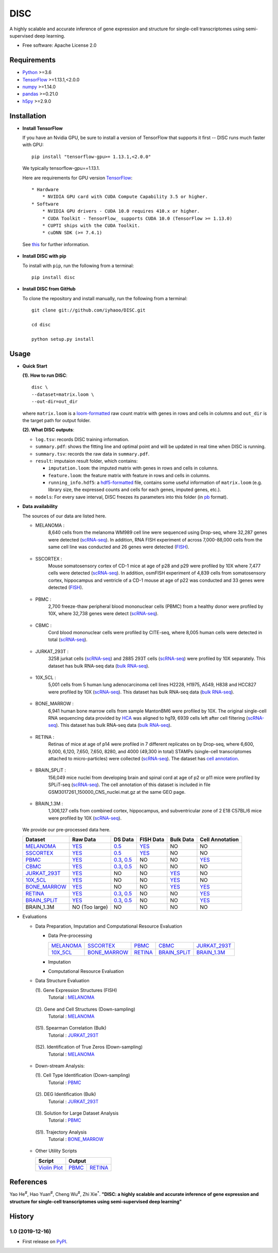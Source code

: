 DISC
====

|PyPI|

.. |PyPI| image:: https://img.shields.io/pypi/v/DISC.svg
    :target: https://pypi.org/project/disc

A highly scalable and accurate inference of gene expression and structure for single-cell transcriptomes using semi-supervised deep learning.

* Free software: Apache License 2.0

Requirements
------------

- Python_ >=3.6
- TensorFlow_ >=1.13.1,<2.0.0
- numpy_ >=1.14.0
- pandas_ >=0.21.0
- h5py_ >=2.9.0

Installation
------------

- **Install TensorFlow**

  If you have an Nvidia GPU, be sure to install a version of TensorFlow that supports it first -- DISC runs much faster with GPU::

    pip install "tensorflow-gpu>= 1.13.1,<2.0.0"

  We typically tensorflow-gpu==1.13.1.

  Here are requirements for GPU version TensorFlow_::

    * Hardware
        * NVIDIA GPU card with CUDA Compute Capability 3.5 or higher.
    * Software
        * NVIDIA GPU drivers - CUDA 10.0 requires 410.x or higher.
        * CUDA Toolkit - TensorFlow_ supports CUDA 10.0 (TensorFlow >= 1.13.0)
        * CUPTI ships with the CUDA Toolkit.
        * cuDNN SDK (>= 7.4.1)

  See this__ for further information.

      .. __: https://www.tensorflow.org/install/gpu

- **Install DISC with pip**

  To install with ``pip``, run the following from a terminal::

    pip install disc

- **Install DISC from GitHub**

  To clone the repository and install manually, run the following from a terminal::

    git clone git://github.com/iyhaoo/DISC.git

    cd disc

    python setup.py install

Usage
-----

- **Quick Start**

  **(1). How to run DISC**::

      disc \
      --dataset=matrix.loom \
      --out-dir=out_dir

  where ``matrix.loom`` is a `loom-formatted`_ raw count matrix with genes in rows and cells in columns and ``out_dir`` is the target path for output folder.

  **(2). What DISC outputs**:

  * ``log.tsv``: records DISC training information.
  * ``summary.pdf``: shows the fitting line and optimal point and will be updated in real time when DISC is running.
  * ``summary.tsv``: records the raw data in ``summary.pdf``.
  * ``result``: imputaion result folder, which contains:

    * ``imputation.loom``: the imputed matrix with genes in rows and cells in columns.
    * ``feature.loom``: the feature matrix with feature in rows and cells in columns.
    * ``running_info.hdf5``: a `hdf5-formatted`_ file, contains some useful information of ``matrix.loom`` (e.g. library size, the expressed counts and cells for each genes, imputed genes, etc.).

  * ``models``: For every save interval, DISC freezes its parameters into this folder (in `pb`_ format).

- **Data availability**

  The sources of our data are listed here.

  * MELANOMA :
      8,640 cells from the melanoma WM989 cell line were sequenced
      using Drop-seq, where 32,287 genes were detected (`scRNA-seq`__).
      In addition, RNA FISH experiment of across 7,000-88,000 cells
      from the same cell line was conducted and 26 genes were detected (`FISH`__).

        .. __: https://www.ncbi.nlm.nih.gov/geo/query/acc.cgi?acc=GSE99330
        .. __: https://www.dropbox.com/s/ia9x0iom6dwueix/fishSubset.txt?dl=0

  * SSCORTEX :
      Mouse somatosensory cortex of CD-1 mice at age of p28 and p29
      were profiled by 10X where 7,477 cells were detected (`scRNA-seq`__).
      In addition, osmFISH experiment of 4,839 cells from somatosensory
      cortex, hippocampus and ventricle of a CD-1 mouse at age of p22 was
      conducted and 33 genes were detected (`FISH`__).

        .. __: http://loom.linnarssonlab.org/clone/Mousebrain.org.level1/L1_Cortex2.loom
        .. __: http://linnarssonlab.org/osmFISH/availability/

  * PBMC :
      2,700 freeze-thaw peripheral blood mononuclear cells (PBMC) from
      a healthy donor were profiled by 10X, where 32,738 genes
      were detect (`scRNA-seq`__).

        .. __: https://support.10xgenomics.com/single-cell-gene-expression/datasets/1.1.0/frozen_pbmc_donor_a

  * CBMC :
      Cord blood mononuclear cells were profiled by CITE-seq, where
      8,005 human cells were detected in total (`scRNA-seq`__).

        .. __: https://www.ncbi.nlm.nih.gov/geo/query/acc.cgi?acc=GSE100866

  * JURKAT_293T :
      3258 jurkat cells (`scRNA-seq`__) and 2885 293T cells
      (`scRNA-seq`__) were profiled by 10X separately.
      This dataset has bulk RNA-seq data (`bulk RNA-seq`__).

        .. __: https://support.10xgenomics.com/single-cell-gene-expression/datasets/1.1.0/jurkat
        .. __: https://support.10xgenomics.com/single-cell-gene-expression/datasets/1.1.0/293t
        .. __: https://www.ncbi.nlm.nih.gov/geo/query/acc.cgi?acc=GSE129240


  * 10X_5CL :
      5,001 cells from 5 human lung adenocarcinoma cell lines H2228,
      H1975, A549, H838 and HCC827 were profiled by 10X (`scRNA-seq`__).
      This dataset has bulk RNA-seq data (`bulk RNA-seq`__).

        .. __: https://www.ncbi.nlm.nih.gov/geo/query/acc.cgi?acc=GSE126906
        .. __: https://www.ncbi.nlm.nih.gov/geo/query/acc.cgi?acc=GSE86337


  * BONE_MARROW :
      6,941 human bone marrow cells from sample MantonBM6 were profiled by 10X.
      The original single-cell RNA sequencing data provided by `HCA`__ was
      aligned to hg19, 6939 cells left after cell filtering (`scRNA-seq`__).
      This dataset has bulk RNA-seq data (`bulk RNA-seq`__).

        .. __: https://data.humancellatlas.org/explore/projects/cc95ff89-2e68-4a08-a234-480eca21ce79
        .. __: https://doc-04-6g-docs.googleusercontent.com/docs/securesc/rm132bl2k8nvnlftqa8a8d5p239lbngf/6o5dsruhjpmecgnkd0nn4b1ak3ss8ufd/1588554075000/07888005335114604629/01857410241295225190/1euh8YB8ThSLHJNQMTCuuKp_nRiME1KzN?e=download&authuser=0&nonce=7apqnnaq9bch8&user=01857410241295225190&hash=a60rd66gq56e0af1vc5ua60146t3gq7m
        .. __: https://www.ncbi.nlm.nih.gov/geo/query/acc.cgi?acc=GSE74246

  * RETINA :
      Retinas of mice at age of p14 were profiled in 7 different replicates
      on by Drop-seq, where 6,600, 9,000, 6,120, 7,650, 7,650, 8280, and
      4000 (49,300 in total) STAMPs (single-cell transcriptomes attached
      to micro-particles) were collected (`scRNA-seq`__). The dataset has
      `cell annotation`__.

        .. __: https://www.ncbi.nlm.nih.gov/geo/query/acc.cgi?acc=GSE63472
        .. __: http://mccarrolllab.org/wp-content/uploads/2015/05/retina_clusteridentities.txt

  * BRAIN_SPLiT :
      156,049 mice nuclei from developing brain and spinal cord at
      age of p2 or p11 mice were profiled by SPLiT-seq (`scRNA-seq`__).
      The cell annotation of this dataset is included in file
      GSM3017261_150000_CNS_nuclei.mat.gz at the same GEO page.

        .. __: https://www.ncbi.nlm.nih.gov/geo/query/acc.cgi?acc=GSE110823

  * BRAIN_1.3M :
      1,306,127 cells from combined cortex, hippocampus,
      and subventricular zone of 2 E18 C57BL/6 mice were
      profiled by 10X (`scRNA-seq`__).

        .. __: https://support.10xgenomics.com/single-cell-gene-expression/datasets/1.3.0/1M_neurons

  We provide our pre-processed data here.

  +------------------+------------------+------------------+------------------+------------------+------------------+
  |Dataset           |Raw Data          |DS Data           |FISH Data         |Bulk Data         |Cell Annotation   |
  +==================+==================+==================+==================+==================+==================+
  |`MELANOMA`__      |`YES`__           |`0.5`__           |`YES`__           |NO                |NO                |
  +------------------+------------------+------------------+------------------+------------------+------------------+
  |`SSCORTEX`__      |`YES`__           |`0.5`__           |`YES`__           |NO                |NO                |
  +------------------+------------------+------------------+------------------+------------------+------------------+
  |`PBMC`__          |`YES`__           |`0.3`__, `0.5`__  |NO                |NO                |`YES`__           |
  +------------------+------------------+------------------+------------------+------------------+------------------+
  |`CBMC`__          |`YES`__           |`0.3`__, `0.5`__  |NO                |NO                |NO                |
  +------------------+------------------+------------------+------------------+------------------+------------------+
  |`JURKAT_293T`__   |`YES`__           |NO                |NO                |`YES`__           |NO                |
  +------------------+------------------+------------------+------------------+------------------+------------------+
  |`10X_5CL`__       |`YES`__           |NO                |NO                |`YES`__           |NO                |
  +------------------+------------------+------------------+------------------+------------------+------------------+
  |`BONE_MARROW`__   |`YES`__           |NO                |NO                |`YES`__           |`YES`__           |
  +------------------+------------------+------------------+------------------+------------------+------------------+
  |`RETINA`__        |`YES`__           |`0.3`__, `0.5`__  |NO                |NO                |`YES`__           |
  +------------------+------------------+------------------+------------------+------------------+------------------+
  |`BRAIN_SPLiT`__   |`YES`__           |`0.3`__, `0.5`__  |NO                |NO                |`YES`__           |
  +------------------+------------------+------------------+------------------+------------------+------------------+
  |BRAIN_1.3M        |NO (Too large)    |NO                |NO                |NO                |NO                |
  +------------------+------------------+------------------+------------------+------------------+------------------+

  .. __: https://github.com/iyhaoo/DISC_data_availability/tree/master/MELANOMA
  .. __: https://github.com/iyhaoo/DISC_data_availability/blob/master/MELANOMA/raw.loom
  .. __: https://github.com/iyhaoo/DISC_data_availability/tree/master/MELANOMA/ds_0.5
  .. __: https://github.com/iyhaoo/DISC_data_availability/blob/master/MELANOMA/fish.loom
  .. __: https://github.com/iyhaoo/DISC_data_availability/tree/master/SSCORTEX
  .. __: https://github.com/iyhaoo/DISC_data_availability/blob/master/SSCORTEX/raw.loom
  .. __: https://github.com/iyhaoo/DISC_data_availability/tree/master/SSCORTEX/ds_0.5
  .. __: https://github.com/iyhaoo/DISC_data_availability/blob/master/SSCORTEX/fish.loom
  .. __: https://github.com/iyhaoo/DISC_data_availability/tree/master/PBMC
  .. __: https://github.com/iyhaoo/DISC_data_availability/blob/master/PBMC/raw.loom
  .. __: https://github.com/iyhaoo/DISC_data_availability/tree/master/PBMC/ds_0.3
  .. __: https://github.com/iyhaoo/DISC_data_availability/tree/master/PBMC/ds_0.5
  .. __: https://github.com/iyhaoo/DISC_data_availability/blob/master/PBMC/cell_type.rds
  .. __: https://github.com/iyhaoo/DISC_data_availability/tree/master/CBMC
  .. __: https://github.com/iyhaoo/DISC_data_availability/blob/master/CBMC/raw.loom
  .. __: https://github.com/iyhaoo/DISC_data_availability/tree/master/CBMC/ds_0.3
  .. __: https://github.com/iyhaoo/DISC_data_availability/tree/master/CBMC/ds_0.5
  .. __: https://github.com/iyhaoo/DISC_data_availability/tree/master/JURKAT_293T
  .. __: https://github.com/iyhaoo/DISC_data_availability/blob/master/JURKAT_293T/raw.loom
  .. __: https://github.com/iyhaoo/DISC_data_availability/blob/master/JURKAT_293T/bulk.loom
  .. __: https://github.com/iyhaoo/DISC_data_availability/tree/master/10X_5CL
  .. __: https://github.com/iyhaoo/DISC_data_availability/blob/master/10X_5CL/raw.loom
  .. __: https://github.com/iyhaoo/DISC_data_availability/blob/master/10X_5CL/bulk.loom
  .. __: https://github.com/iyhaoo/DISC_data_availability/tree/master/BONE_MARROW
  .. __: https://github.com/iyhaoo/DISC_data_availability/blob/master/BONE_MARROW/raw.loom
  .. __: https://github.com/iyhaoo/DISC_data_availability/blob/master/BONE_MARROW/bulk.loom
  .. __: https://github.com/iyhaoo/DISC_data_availability/blob/master/BONE_MARROW/cell_type.rds
  .. __: https://github.com/iyhaoo/DISC_data_availability/tree/master/RETINA
  .. __: https://github.com/iyhaoo/DISC_data_availability/blob/master/RETINA/raw.loom
  .. __: https://github.com/iyhaoo/DISC_data_availability/tree/master/RETINA/ds_0.3
  .. __: https://github.com/iyhaoo/DISC_data_availability/tree/master/RETINA/ds_0.5
  .. __: https://github.com/iyhaoo/DISC_data_availability/blob/master/RETINA/cell_type.rds
  .. __: https://github.com/iyhaoo/DISC_data_availability/tree/master/BRAIN_SPLiT
  .. __: https://github.com/iyhaoo/DISC_data_availability/blob/master/BRAIN_SPLiT/raw.loom
  .. __: https://github.com/iyhaoo/DISC_data_availability/tree/master/BRAIN_SPLiT/ds_0.3
  .. __: https://github.com/iyhaoo/DISC_data_availability/tree/master/BRAIN_SPLiT/ds_0.5
  .. __: https://github.com/iyhaoo/DISC_data_availability/blob/master/BRAIN_SPLiT/cell_type.rds

- Evaluations

  * Data Preparation, Imputation and Computational Resource Evaluation

    * Data Pre-processing

      +------------------+------------------+------------------+------------------+------------------+
      |`MELANOMA`__      |`SSCORTEX`__      |`PBMC`__          |`CBMC`__          |`JURKAT_293T`__   |
      +------------------+------------------+------------------+------------------+------------------+
      |`10X_5CL`__       |`BONE_MARROW`__   |`RETINA`__        |`BRAIN_SPLiT`__   |`BRAIN_1.3M`__    |
      +------------------+------------------+------------------+------------------+------------------+

      .. __: https://nbviewer.jupyter.org/github/iyhaoo/DISC/blob/master/reproducibility/Data%20Preparation%2C%20Imputation%20and%20Computational%20Resource%20Evaluation/Data%20Pre-processing/MELANOMA.ipynb
      .. __: https://nbviewer.jupyter.org/github/iyhaoo/DISC/blob/master/reproducibility/Data%20Preparation%2C%20Imputation%20and%20Computational%20Resource%20Evaluation/Data%20Pre-processing/SSCORTEX.ipynb
      .. __: https://raw.githack.com/iyhaoo/DISC/master/reproducibility/data_preparation_and_imputation/data_preprocessing_CBMC.nb.html
      .. __: https://raw.githack.com/iyhaoo/DISC/master/reproducibility/data_preparation_and_imputation/data_preprocessing_RETINA.nb.html
      .. __: https://nbviewer.jupyter.org/github/iyhaoo/DISC/blob/master/reproducibility/data_preparation_and_imputation/data_preprocessing_BRAIN_SPLiT.ipynb
      .. __: https://raw.githack.com/iyhaoo/DISC/master/reproducibility/data_preparation_and_imputation/data_preprocessing_10X_5CL.nb.html
      .. __: https://raw.githack.com/iyhaoo/DISC/master/reproducibility/data_preparation_and_imputation/data_preprocessing_BONE_MARROW.nb.html
      .. __: https://raw.githack.com/iyhaoo/DISC/master/reproducibility/data_preparation_and_imputation/data_preprocessing_JURKAT_293T.nb.html
      .. __: https://raw.githack.com/iyhaoo/DISC/master/reproducibility/data_preparation_and_imputation/data_preprocessing_JURKAT_293T.nb.html
      .. __: https://raw.githack.com/iyhaoo/DISC/master/reproducibility/data_preparation_and_imputation/data_preprocessing_JURKAT_293T.nb.html

    * Imputation

    * Computational Resource Evaluation

  * Data Structure Evaluation

    (1). Gene Expression Structures (FISH)
      Tutorial : `MELANOMA`__

       .. __: https://raw.githack.com/iyhaoo/DISC/master/reproducibility/gene_expression/Gene_expression_structures_recovery_validated_by_FISH_MELANOMA.nb.html

    (2). Gene and Cell Structures (Down-sampling)
      Tutorial : `MELANOMA`__

        .. __: https://raw.githack.com/iyhaoo/DISC/master/reproducibility/gene_expression/Dropout_event_recovery_MELANOMA.nb.html

    (S1). Spearman Correlation (Bulk)
      Tutorial : `JURKAT_293T`__

        .. __: https://raw.githack.com/iyhaoo/DISC/master/reproducibility/gene_expression/Dropout_event_recovery_MELANOMA.nb.html

    (S2). Identification of True Zeros (Down-sampling)
      Tutorial : `MELANOMA`__

        .. __: https://raw.githack.com/iyhaoo/DISC/master/reproducibility/gene_expression/Dropout_event_recovery_MELANOMA.nb.html

  * Down-stream Analysis:

    (1). Cell Type Identification (Down-sampling)
      Tutorial : `PBMC`__

        .. __: https://raw.githack.com/iyhaoo/DISC/master/reproducibility/gene_expression/Dropout_event_recovery_MELANOMA.nb.html

    (2). DEG Identification (Bulk)
      Tutorial : `JURKAT_293T`__

        .. __: https://raw.githack.com/iyhaoo/DISC/master/reproducibility/gene_expression/Dropout_event_recovery_MELANOMA.nb.html

    (3). Solution for Large Dataset Analysis
      Tutorial : `PBMC`__

        .. __: https://raw.githack.com/iyhaoo/DISC/master/reproducibility/cell_type_identification/Use_DISC_compressed_features_for_Seurat_clustering_PBMC.nb.html

    (S1). Trajectory Analysis
      Tutorial : `BONE_MARROW`__

        .. __: https://raw.githack.com/iyhaoo/DISC/master/reproducibility/cell_type_identification/Use_DISC_compressed_features_for_Seurat_clustering_PBMC.nb.html

  * Other Utility Scripts

    +------------------+------------------+------------------+
    |Script            |Output                               |
    +==================+==================+==================+
    |`Violin Plot`__   |`PBMC`__          |`RETINA`__        |
    +------------------+------------------+------------------+

        .. __: https://github.com/iyhaoo/DISC/blob/master/reproducibility/gene_expression/violin_plot.py
        .. __: https://github.com/iyhaoo/DISC/blob/master/reproducibility/results/PBMC/violin_plot.pdf
        .. __: https://github.com/iyhaoo/DISC/blob/master/reproducibility/results/RETINA/violin_plot.pdf

References
----------
Yao He\ :sup:`#`, Hao Yuan\ :sup:`#`, Cheng Wu\ :sup:`#`, Zhi Xie\ :sup:`*`.
**"DISC: a highly scalable and accurate inference of gene expression and structure for single-cell transcriptomes using semi-supervised deep learning"**

History
-------

1.0 (2019-12-16)
^^^^^^^^^^^^^^^^^^
* First release on PyPI_.


.. _Python: https://www.python.org/downloads/
.. _TensorFlow: https://www.tensorflow.org/
.. _numpy: https://numpy.org/
.. _pandas: https://pandas.pydata.org/
.. _h5py: https://www.h5py.org/
.. _`hdf5-formatted`: https://www.hdfgroup.org/solutions/hdf5/
.. _`Data availability`: https://github.com/iyhaoo/DISC_data_availability/
.. _`loom-formatted`: http://loompy.org/
.. _`pb`: https://www.tensorflow.org/guide/saved_model/
.. _`RDS-formatted`: https://stat.ethz.ch/R-manual/R-devel/library/base/html/readRDS.html
.. _`Run imputation`: https://github.com/iyhaoo/DISC/blob/master/reproducibility/data_preparation_and_imputation/run_imputation.md
.. _PyPI: https://pypi.org/project/disc/
